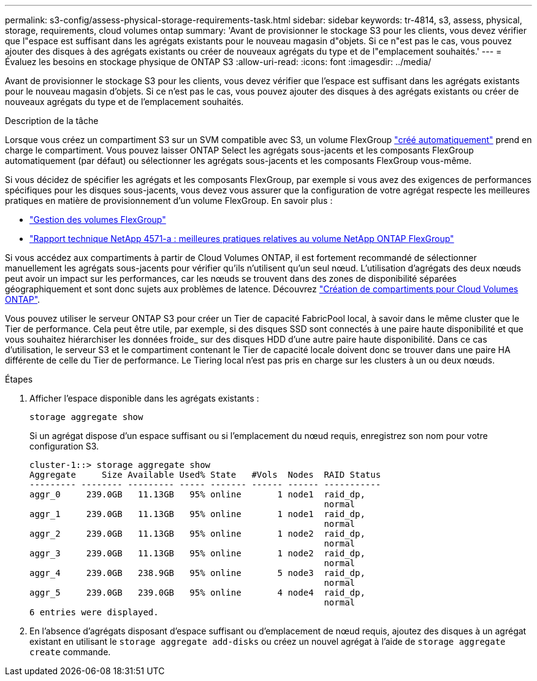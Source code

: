 ---
permalink: s3-config/assess-physical-storage-requirements-task.html 
sidebar: sidebar 
keywords: tr-4814, s3, assess, physical, storage, requirements, cloud volumes ontap 
summary: 'Avant de provisionner le stockage S3 pour les clients, vous devez vérifier que l"espace est suffisant dans les agrégats existants pour le nouveau magasin d"objets. Si ce n"est pas le cas, vous pouvez ajouter des disques à des agrégats existants ou créer de nouveaux agrégats du type et de l"emplacement souhaités.' 
---
= Évaluez les besoins en stockage physique de ONTAP S3
:allow-uri-read: 
:icons: font
:imagesdir: ../media/


[role="lead"]
Avant de provisionner le stockage S3 pour les clients, vous devez vérifier que l'espace est suffisant dans les agrégats existants pour le nouveau magasin d'objets. Si ce n'est pas le cas, vous pouvez ajouter des disques à des agrégats existants ou créer de nouveaux agrégats du type et de l'emplacement souhaités.

.Description de la tâche
Lorsque vous créez un compartiment S3 sur un SVM compatible avec S3, un volume FlexGroup link:../s3-config/architecture.html#automatic-flexgroup-sizing-with-ontap-9-14-1-and-later["créé automatiquement"^] prend en charge le compartiment. Vous pouvez laisser ONTAP Select les agrégats sous-jacents et les composants FlexGroup automatiquement (par défaut) ou sélectionner les agrégats sous-jacents et les composants FlexGroup vous-même.

Si vous décidez de spécifier les agrégats et les composants FlexGroup, par exemple si vous avez des exigences de performances spécifiques pour les disques sous-jacents, vous devez vous assurer que la configuration de votre agrégat respecte les meilleures pratiques en matière de provisionnement d'un volume FlexGroup. En savoir plus :

* link:../flexgroup/index.html["Gestion des volumes FlexGroup"]
* https://www.netapp.com/pdf.html?item=/media/17251-tr4571apdf.pdf["Rapport technique NetApp 4571-a : meilleures pratiques relatives au volume NetApp ONTAP FlexGroup"^]


Si vous accédez aux compartiments à partir de Cloud Volumes ONTAP, il est fortement recommandé de sélectionner manuellement les agrégats sous-jacents pour vérifier qu'ils n'utilisent qu'un seul nœud. L'utilisation d'agrégats des deux nœuds peut avoir un impact sur les performances, car les nœuds se trouvent dans des zones de disponibilité séparées géographiquement et sont donc sujets aux problèmes de latence.  Découvrez link:create-bucket-task.html["Création de compartiments pour Cloud Volumes ONTAP"].

Vous pouvez utiliser le serveur ONTAP S3 pour créer un Tier de capacité FabricPool local, à savoir dans le même cluster que le Tier de performance. Cela peut être utile, par exemple, si des disques SSD sont connectés à une paire haute disponibilité et que vous souhaitez hiérarchiser les données froide_ sur des disques HDD d'une autre paire haute disponibilité. Dans ce cas d'utilisation, le serveur S3 et le compartiment contenant le Tier de capacité locale doivent donc se trouver dans une paire HA différente de celle du Tier de performance. Le Tiering local n'est pas pris en charge sur les clusters à un ou deux nœuds.

.Étapes
. Afficher l'espace disponible dans les agrégats existants :
+
`storage aggregate show`

+
Si un agrégat dispose d'un espace suffisant ou si l'emplacement du nœud requis, enregistrez son nom pour votre configuration S3.

+
[listing]
----
cluster-1::> storage aggregate show
Aggregate     Size Available Used% State   #Vols  Nodes  RAID Status
--------- -------- --------- ----- ------- ------ ------ -----------
aggr_0     239.0GB   11.13GB   95% online       1 node1  raid_dp,
                                                         normal
aggr_1     239.0GB   11.13GB   95% online       1 node1  raid_dp,
                                                         normal
aggr_2     239.0GB   11.13GB   95% online       1 node2  raid_dp,
                                                         normal
aggr_3     239.0GB   11.13GB   95% online       1 node2  raid_dp,
                                                         normal
aggr_4     239.0GB   238.9GB   95% online       5 node3  raid_dp,
                                                         normal
aggr_5     239.0GB   239.0GB   95% online       4 node4  raid_dp,
                                                         normal
6 entries were displayed.
----
. En l'absence d'agrégats disposant d'espace suffisant ou d'emplacement de nœud requis, ajoutez des disques à un agrégat existant en utilisant le `storage aggregate add-disks` ou créez un nouvel agrégat à l'aide de `storage aggregate create` commande.

